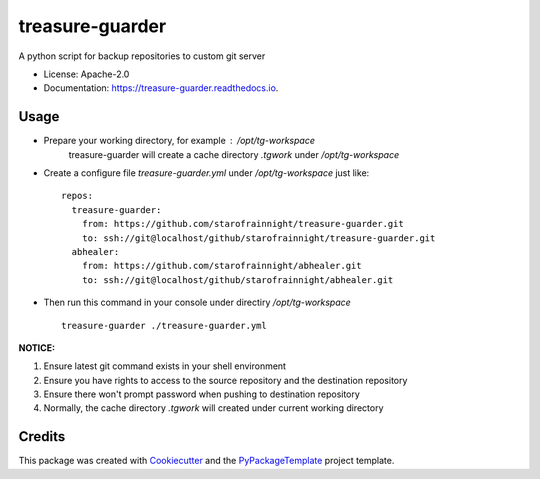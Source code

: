 ================
treasure-guarder
================

.. image:: https://img.shields.io/pypi/v/treasure-guarder.svg
    :target: https://pypi.python.org/pypi/treasure-guarder

.. image:: https://travis-ci.org/starofrainnight/treasure-guarder.svg?branch=master
    :target: https://travis-ci.org/starofrainnight/treasure-guarder

.. image:: https://ci.appveyor.com/api/projects/status/github/starofrainnight/treasure-guarder?svg=true
    :target: https://ci.appveyor.com/project/starofrainnight/treasure-guarder

A python script for backup repositories to custom git server

* License: Apache-2.0
* Documentation: https://treasure-guarder.readthedocs.io.

Usage
--------

* Prepare your working directory, for example : `/opt/tg-workspace`
    treasure-guarder will create a cache directory `.tgwork` under `/opt/tg-workspace`
* Create a configure file `treasure-guarder.yml` under `/opt/tg-workspace` just like:

 ::

    repos:
      treasure-guarder:
        from: https://github.com/starofrainnight/treasure-guarder.git
        to: ssh://git@localhost/github/starofrainnight/treasure-guarder.git
      abhealer:
        from: https://github.com/starofrainnight/abhealer.git
        to: ssh://git@localhost/github/starofrainnight/abhealer.git
        
* Then run this command in your console under directiry `/opt/tg-workspace`

 ::

    treasure-guarder ./treasure-guarder.yml

**NOTICE:**

1. Ensure latest git command exists in your shell environment
2. Ensure you have rights to access to the source repository and the destination repository
3. Ensure there won't prompt password when pushing to destination repository
4. Normally, the cache directory `.tgwork` will created under current working directory


Credits
---------

This package was created with Cookiecutter_ and the `PyPackageTemplate`_ project template.

.. _Cookiecutter: https://github.com/audreyr/cookiecutter
.. _`PyPackageTemplate`: https://github.com/starofrainnight/rtpl-pypackage

